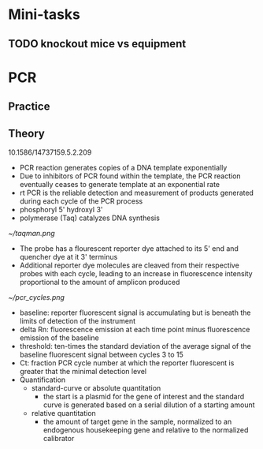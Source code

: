 * Mini-tasks
** TODO knockout mice vs equipment
   
* PCR
** Practice

** Theory
    10.1586/14737159.5.2.209
  + PCR reaction generates copies of a DNA template exponentially
  + Due to inhibitors of PCR found within the template, the PCR reaction eventually ceases to generate template at an exponential rate
  + rt PCR is the reliable detection and measurement of products generated during each cycle of the PCR process
  + phosphoryl 5' hydroxyl 3'
  + polymerase (Taq) catalyzes DNA synthesis

  #+DOWNLOADED: https://upload.wikimedia.org/wikipedia/commons/0/07/Taqman.png @ 2021-11-17 11:51:12
  [[file:PCR/2021-11-17_11-51-12_Taqman.png]]

  #+CAPTION: TaqMan probe
  [[~/taqman.png]]

  + The probe has a flourescent reporter dye attached to its 5' end and quencher dye at it 3' terminus
  + Additional reporter dye molecules are cleaved from their respective probes with each cycle, leading to an increase in fluorescence intensity proportional to the amount of amplicon produced

  #+CAPTION: PCR cycles
  [[~/pcr_cycles.png]]

  + baseline: reporter fluorescent signal is accumulating but is beneath the limits of detection of the instrument
  + delta Rn: fluorescence emission at each time point minus fluorescence emission of the baseline
  + threshold: ten-times the standard deviation of the average signal of the baseline fluorescent signal between cycles 3 to 15
  + Ct: fraction PCR cycle number at which the reporter fluorescent is greater that the minimal detection level
  + Quantification
    + standard-curve or absolute quantitation
      + the start is a plasmid for the gene of interest and the standard curve is generated based on a serial dilution of a starting amount
    + relative quantitation
      + the amount of target gene in the sample, normalized to an endogenous housekeeping gene and relative to the normalized calibrator
           
